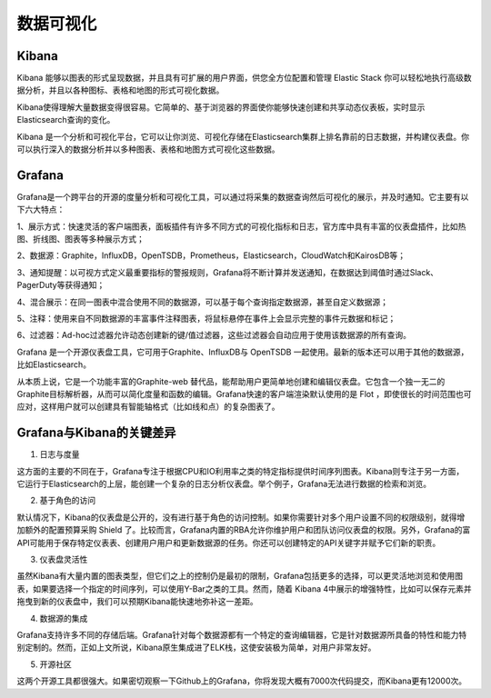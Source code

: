 数据可视化
#############

Kibana
'''''''''''
Kibana 能够以图表的形式呈现数据，并且具有可扩展的用户界面，供您全方位配置和管理 Elastic Stack
你可以轻松地执行高级数据分析，并且以各种图标、表格和地图的形式可视化数据。

Kibana使得理解大量数据变得很容易。它简单的、基于浏览器的界面使你能够快速创建和共享动态仪表板，实时显示Elasticsearch查询的变化。

Kibana 是一个分析和可视化平台，它可以让你浏览、可视化存储在Elasticsearch集群上排名靠前的日志数据，并构建仪表盘。你可以执行深入的数据分析并以多种图表、表格和地图方式可视化这些数据。



Grafana
'''''''''''
Grafana是一个跨平台的开源的度量分析和可视化工具，可以通过将采集的数据查询然后可视化的展示，并及时通知。它主要有以下六大特点：

1、展示方式：快速灵活的客户端图表，面板插件有许多不同方式的可视化指标和日志，官方库中具有丰富的仪表盘插件，比如热图、折线图、图表等多种展示方式；

2、数据源：Graphite，InfluxDB，OpenTSDB，Prometheus，Elasticsearch，CloudWatch和KairosDB等；

3、通知提醒：以可视方式定义最重要指标的警报规则，Grafana将不断计算并发送通知，在数据达到阈值时通过Slack、PagerDuty等获得通知；

4、混合展示：在同一图表中混合使用不同的数据源，可以基于每个查询指定数据源，甚至自定义数据源；

5、注释：使用来自不同数据源的丰富事件注释图表，将鼠标悬停在事件上会显示完整的事件元数据和标记；

6、过滤器：Ad-hoc过滤器允许动态创建新的键/值过滤器，这些过滤器会自动应用于使用该数据源的所有查询。

Grafana 是一个开源仪表盘工具，它可用于Graphite、InfluxDB与 OpenTSDB 一起使用。最新的版本还可以用于其他的数据源，比如Elasticsearch。

从本质上说，它是一个功能丰富的Graphite-web 替代品，能帮助用户更简单地创建和编辑仪表盘。它包含一个独一无二的Graphite目标解析器，从而可以简化度量和函数的编辑。Grafana快速的客户端渲染默认使用的是 Flot ，即使很长的时间范围也可应对，这样用户就可以创建具有智能轴格式（比如线和点）的复杂图表了。

Grafana与Kibana的关键差异
''''''''''''''''''''''''''''

1. 日志与度量

这方面的主要的不同在于，Grafana专注于根据CPU和IO利用率之类的特定指标提供时间序列图表。Kibana则专注于另一方面，它运行于Elasticsearch的上层，能创建一个复杂的日志分析仪表盘。举个例子，Grafana无法进行数据的检索和浏览。

2. 基于角色的访问

默认情况下，Kibana的仪表盘是公开的，没有进行基于角色的访问控制。如果你需要针对多个用户设置不同的权限级别，就得增加额外的配置预算采购 Shield 了。比较而言，Grafana内置的RBA允许你维护用户和团队访问仪表盘的权限。另外，Grafana的富API可能用于保存特定仪表表、创建用户用户和更新数据源的任务。你还可以创建特定的API关键字并赋予它们新的职责。

3. 仪表盘灵活性

虽然Kibana有大量内置的图表类型，但它们之上的控制仍是最初的限制，Grafana包括更多的选择，可以更灵活地浏览和使用图表，如果要选择一个指定的时间序列，可以使用Y-Bar之类的工具。然而，随着 Kibana 4中展示的增强特性，比如可以保存元素并拖曳到新的仪表盘中，我们可以预期Kibana能快速地弥补这一差距。

4. 数据源的集成

Grafana支持许多不同的存储后端。Grafana针对每个数据源都有一个特定的查询编辑器，它是针对数据源所具备的特性和能力特别定制的。然而，正如上文所说，Kibana原生集成进了ELK栈，这使安装极为简单，对用户非常友好。

5. 开源社区

这两个开源工具都很强大。如果密切观察一下Github上的Grafana，你将发现大概有7000次代码提交，而Kibana更有12000次。

